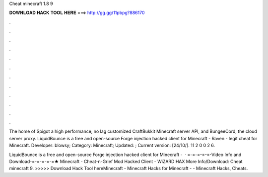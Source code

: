 Cheat minecraft 1.8 9



𝐃𝐎𝐖𝐍𝐋𝐎𝐀𝐃 𝐇𝐀𝐂𝐊 𝐓𝐎𝐎𝐋 𝐇𝐄𝐑𝐄 ===> http://gg.gg/11pbpg?886170



.



.



.



.



.



.



.



.



.



.



.



.

The home of Spigot a high performance, no lag customized CraftBukkit Minecraft server API, and BungeeCord, the cloud server proxy. LiquidBounce is a free and open-source Forge injection hacked client for Minecraft -  Raven - legit cheat for Minecraft. Developer: blowsy; Category: Minecraft; Updated: ; Current version: [24/10/]. 11 2 0 0 2 6.

LiquidBounce is a free and open-source Forge injection hacked client for Minecraft -   · =-=-=-=-=-Video Info and Download-=-=-=-=-=★ Minecraft - Cheat-n-Grief Mod Hacked Client - WiZARD HAX More Info/Download:  Cheat minecraft 9. >>>>> Download Hack Tool hereMinecraft - Minecraft Hacks for Minecraft - - Minecraft Hacks, Cheats.
